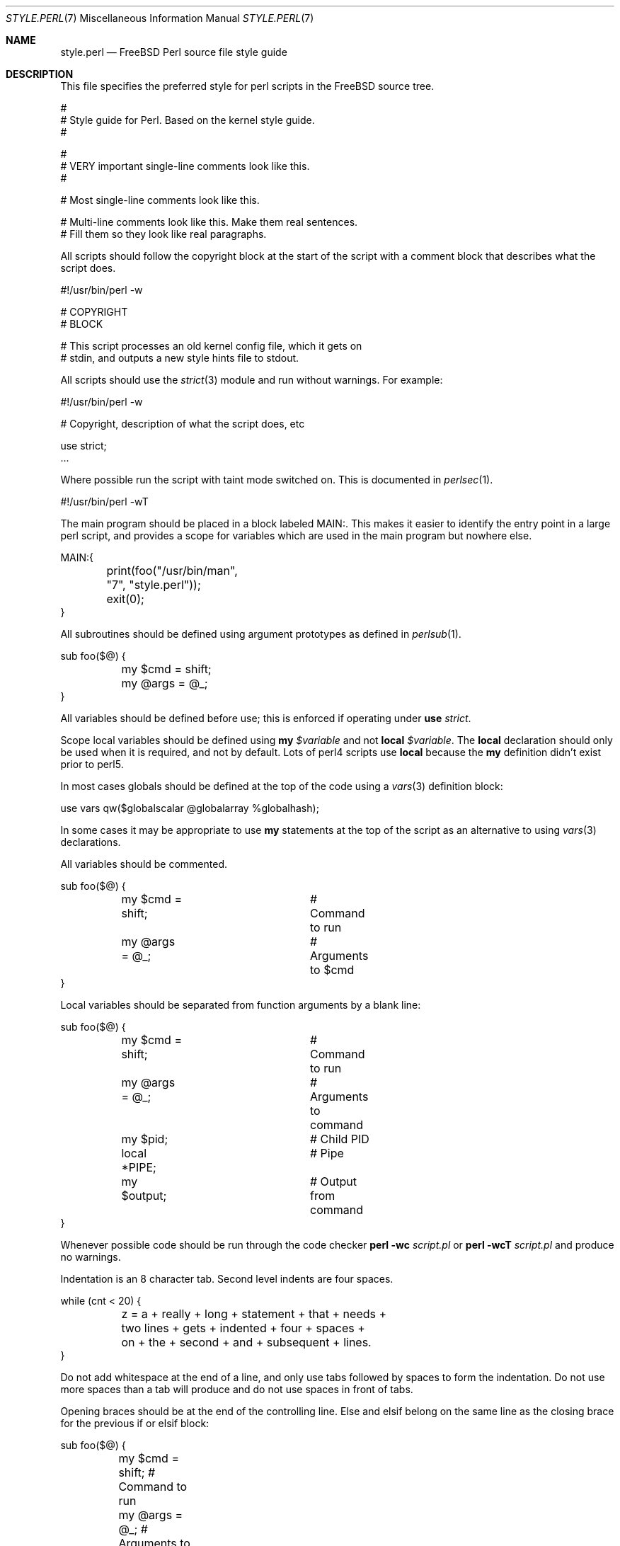 .\" Copyright (c) 2000 Josef Karthauser <joe@FreeBSD.org>
.\" All rights reserved.
.\"
.\" Redistribution and use in source and binary forms, with or without
.\" modification, are permitted provided that the following conditions
.\" are met:
.\" 1. Redistributions of source code must retain the above copyright
.\"    notice, this list of conditions and the following disclaimer.
.\" 2. Redistributions in binary form must reproduce the above copyright
.\"    notice, this list of conditions and the following disclaimer in the
.\"    documentation and/or other materials provided with the distribution.
.\"
.\" THIS SOFTWARE IS PROVIDED BY THE AUTHOR AND CONTRIBUTORS ``AS IS'' AND
.\" ANY EXPRESS OR IMPLIED WARRANTIES, INCLUDING, BUT NOT LIMITED TO, THE
.\" IMPLIED WARRANTIES OF MERCHANTABILITY AND FITNESS FOR A PARTICULAR PURPOSE
.\" ARE DISCLAIMED.  IN NO EVENT SHALL [your name] OR CONTRIBUTORS BE LIABLE
.\" FOR ANY DIRECT, INDIRECT, INCIDENTAL, SPECIAL, EXEMPLARY, OR CONSEQUENTIAL
.\" DAMAGES (INCLUDING, BUT NOT LIMITED TO, PROCUREMENT OF SUBSTITUTE GOODS
.\" OR SERVICES; LOSS OF USE, DATA, OR PROFITS; OR BUSINESS INTERRUPTION)
.\" HOWEVER CAUSED AND ON ANY THEORY OF LIABILITY, WHETHER IN CONTRACT, STRICT
.\" LIABILITY, OR TORT (INCLUDING NEGLIGENCE OR OTHERWISE) ARISING IN ANY WAY
.\" OUT OF THE USE OF THIS SOFTWARE, EVEN IF ADVISED OF THE POSSIBILITY OF
.\" SUCH DAMAGE.
.\"
.\" $FreeBSD: src/share/man/man7/style.perl.7,v 1.12.2.2 2001/03/06 19:08:20 ru Exp $
.\"
.Dd October 16, 2000
.Dt STYLE.PERL 7
.Os FreeBSD
.Sh NAME
.Nm style.perl
.Nd "FreeBSD Perl source file style guide"
.Sh DESCRIPTION
This file specifies the preferred style for perl scripts in the
.Fx
source tree.
.Bd -literal
#
# Style guide for Perl.  Based on the kernel style guide.
#

#
# VERY important single-line comments look like this.
#

# Most single-line comments look like this.

# Multi-line comments look like this.  Make them real sentences.
# Fill them so they look like real paragraphs.
.Ed
.Pp
All scripts should follow the copyright block at the start of the
script with a comment block that describes what the script does.
.Bd -literal
#!/usr/bin/perl -w

# COPYRIGHT
# BLOCK

# This script processes an old kernel config file, which it gets on
# stdin, and outputs a new style hints file to stdout.
.Ed
.Pp
All scripts should use the
.Xr strict 3
module and run without warnings.
For example:
.Bd -literal
#!/usr/bin/perl -w

# Copyright, description of what the script does, etc

use strict;
\&...
.Ed
.Pp
Where possible run the script with taint mode switched on.
This is documented in
.Xr perlsec 1 .
.Bd -literal
#!/usr/bin/perl -wT
.Ed
.Pp
The main program should be placed in a block labeled MAIN:.
This
makes it easier to identify the entry point in a large perl script,
and provides a scope for variables which are used in the main
program but nowhere else.
.Bd -literal
MAIN:{
	print(foo("/usr/bin/man", "7", "style.perl"));
	exit(0);
}
.Ed
.Pp
All subroutines should be defined using argument prototypes as defined in
.Xr perlsub 1 .
.Bd -literal
sub foo($@) {
	my $cmd = shift;
	my @args = @_;
}
.Ed
.Pp
All variables should be defined before use; this is enforced if operating
under
.Ic use Ar strict .
.Pp
Scope local variables should be defined using
.Ic my
.Va $variable
and not
.Ic local
.Va $variable .
The
.Ic local
declaration should only be used when it is required, and not by
default.
Lots of perl4 scripts use
.Ic local
because the
.Ic my
definition didn't exist prior to perl5.
.Pp
In most cases globals should be defined at the top of the code
using a
.Xr vars 3
definition block:
.Bd -literal
use vars qw($globalscalar @globalarray %globalhash);
.Ed
.Pp
In some cases it may be appropriate to use
.Ic my
statements at the top of the script as an alternative to using
.Xr vars 3
declarations.
.Pp
All variables should be commented.
.Bd -literal
sub foo($@) {
	my $cmd = shift;	# Command to run
	my @args = @_;		# Arguments to $cmd
}
.Ed
.Pp
Local variables should be separated from function arguments by a
blank line:
.Bd -literal
sub foo($@) {
	my $cmd = shift;	# Command to run
	my @args = @_;		# Arguments to command

	my $pid;		# Child PID
	local *PIPE;		# Pipe
	my $output;		# Output from command
}
.Ed
.Pp
Whenever possible code should be run through the code checker
.Nm perl
.Fl wc
.Ar script.pl
or
.Nm perl
.Fl wcT
.Ar script.pl
and produce no warnings.
.Pp
Indentation is an 8 character tab.
Second level indents are four spaces.
.Bd -literal
while (cnt < 20) {
	z = a + really + long + statement + that + needs +
	    two lines + gets + indented + four + spaces +
	    on + the + second + and + subsequent + lines.
}
.Ed
.Pp
Do not add whitespace at the end of a line, and only use tabs
followed by spaces to form the indentation.
Do not use more spaces
than a tab will produce and do not use spaces in front of tabs.
.Pp
Opening braces should be at the end of the controlling line.
Else
and elsif belong on the same line as the closing brace for the
previous if or elsif block:
.Bd -literal
sub foo($@) {
	my $cmd = shift;            # Command to run
	my @args = @_;              # Arguments to command

	my $pid;                    # Child PID
	local *PIPE;                # Pipe
	my $output;                 # Output from command

	unless (defined($pid = open(PIPE, "-|"))) {
		die("open(): $!\\n");
	} elsif ($pid == 0) {
		exec($cmd, @args);
		die("exec(): $!\\n");
	}
	$output = "";
	while (<PIPE>) {
		$output .= $_;
	}
	waitpid($pid, 0);
	if ($? & 0xff) {
		die("$cmd caught a signal " . ($? & 0x7f) . "\\n");
	} elsif ($?) {
		die("$cmd returned exit code " . ($? >> 8) . "\\n");
	}
	return $output;
}
.Ed
.Pp
Where possible scripts should use standard modules instead of
rewriting the code inline.
It may be appropriate in some cases to
import a CPAN module into the base system to facilitate this.
.Pp
Use
.Ic chomp
instead of
.Ic chop
where appropriate.
.Pp
Use
.Ic unless
instead of
.Ic if Pq Cm \&! No ...\&
where it improves readability.
.Pp
Where it doesn't conflict with this guide read
.Xr perlstyle 1
and adopt Larry Wall's style recommendations.
.Sh SEE ALSO
.Xr perlsec 1 ,
.Xr perlstyle 1 ,
.Xr style 9
.Sh HISTORY
This man page is largely based on the
.Xr style 9
man page in
.Fx .
